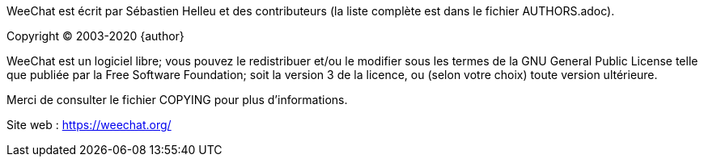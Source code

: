 WeeChat est écrit par Sébastien Helleu et des contributeurs (la liste complète
est dans le fichier AUTHORS.adoc).

Copyright (C) 2003-2020 {author}

WeeChat est un logiciel libre; vous pouvez le redistribuer et/ou le modifier
sous les termes de la GNU General Public License telle que publiée par la
Free Software Foundation; soit la version 3 de la licence, ou (selon votre
choix) toute version ultérieure.

Merci de consulter le fichier COPYING pour plus d'informations.

Site web : https://weechat.org/
